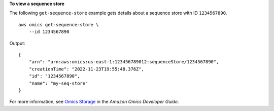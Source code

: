 **To view a sequence store**

The following ``get-sequence-store`` example gets details about a sequence store with ID ``1234567890``. ::

    aws omics get-sequence-store \
        --id 1234567890

Output::

    {
        "arn": "arn:aws:omics:us-east-1:123456789012:sequenceStore/1234567890",
        "creationTime": "2022-11-23T19:55:48.376Z",
        "id": "1234567890",
        "name": "my-seq-store"
    }

For more information, see `Omics Storage <https://docs.aws.amazon.com/omics/latest/dev/sequence-stores.html>`__ in the *Amazon Omics Developer Guide*.
